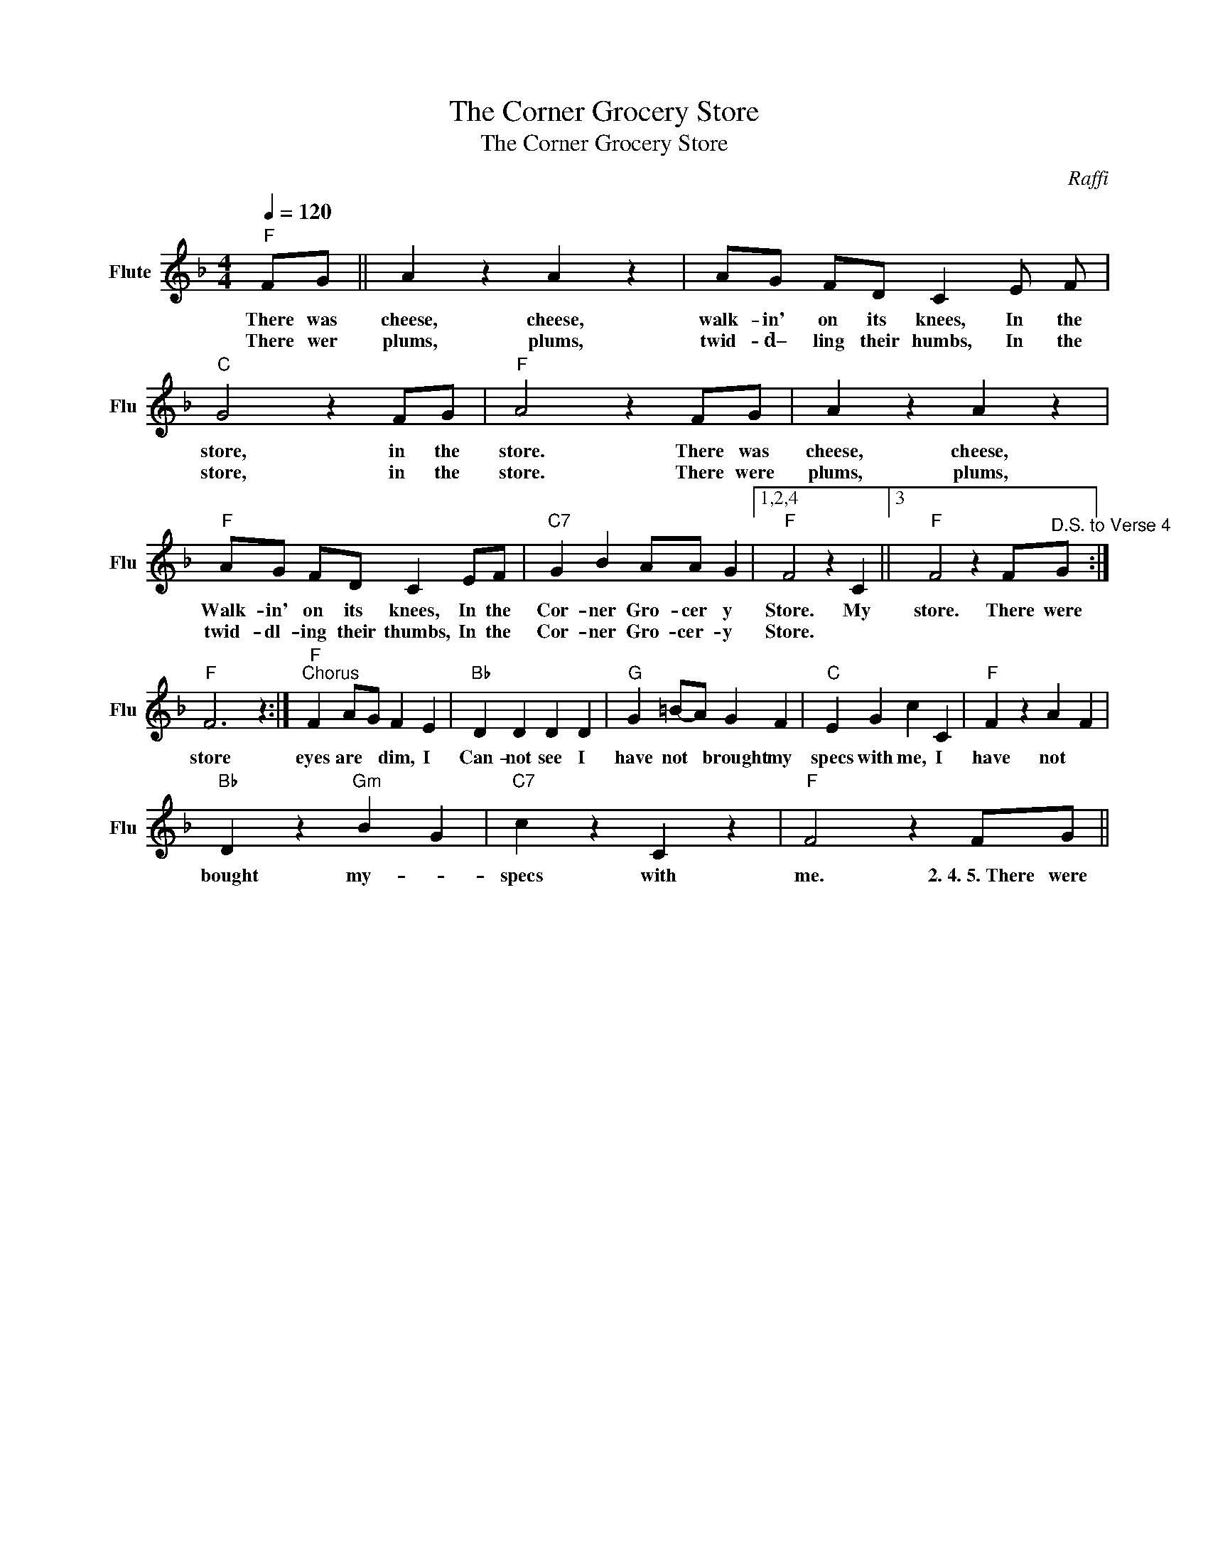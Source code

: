 X:1
T:The Corner Grocery Store
T:The Corner Grocery Store
C:Raffi
Z:All Rights Reserved
L:1/4
Q:1/4=120
M:4/4
K:F
V:1 treble nm="Flute" snm="Flu"
%%MIDI program 73
%%MIDI control 7 99
%%MIDI control 10 64
V:1
"F" F/G/ || A z A z | A/G/ F/D/ C E/ F/ |"C" G2 z F/G/ |"F" A2 z F/G/ | A z A z | %6
w: There was|cheese, cheese,|walk- in' on its knees, In the|store, in the|store. There was|cheese, cheese,|
w: There wer|plums, plums,|twid- d– ling their humbs, In the|store, in the|store. There were|plums, plums,|
"F" A/G/ F/D/ C E/F/ |"C7" G B A/A/ G |1,2,4"F" F2 z C ||3"F" F2 z F/"^D.S. to Verse 4"G/ :|"" %10
w: Walk- in' on its knees, In the|Cor- ner Gro- cer y|Store. My|store. There were|
w: twid- dl- ing their thumbs, In the|Cor- ner Gro- cer- y|Store. *||
"F" F3 z :|"F""^Chorus" F A/-G/ F E |"Bb" D D D D |"G" G =B/-A/ G F |"C" E G c C |"F" F z A- F | %16
w: store|eyes are * dim, I|Can- not see I|have not * brought my|specs with me, I|have not *|
w: ||||||
"Bb" D z"Gm" B- G |"C7" c z C z |"F" F2 z F/G/ || %19
w: bought my- *|specs with|me. 2.~4.~5.~There were|
w: |||

